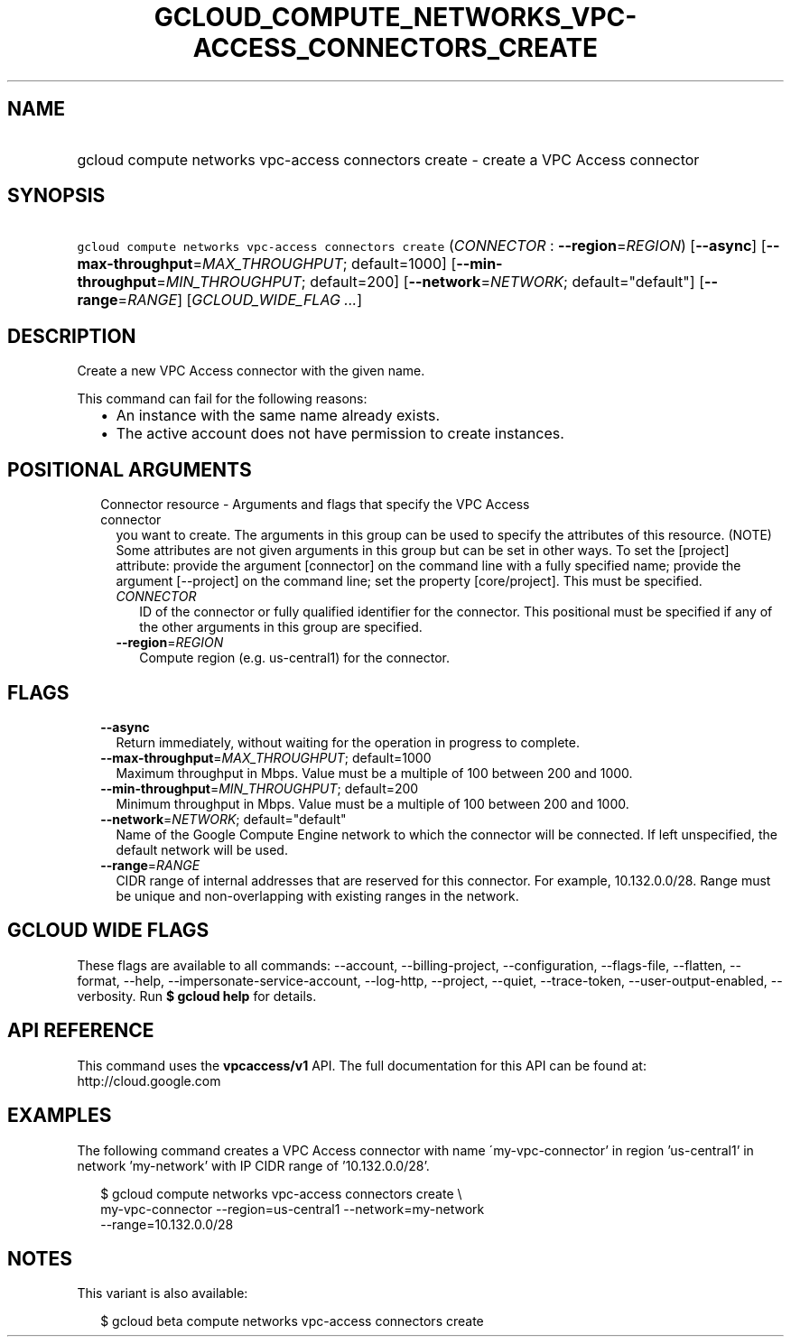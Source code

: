 
.TH "GCLOUD_COMPUTE_NETWORKS_VPC\-ACCESS_CONNECTORS_CREATE" 1



.SH "NAME"
.HP
gcloud compute networks vpc\-access connectors create \- create a VPC Access connector



.SH "SYNOPSIS"
.HP
\f5gcloud compute networks vpc\-access connectors create\fR (\fICONNECTOR\fR\ :\ \fB\-\-region\fR=\fIREGION\fR) [\fB\-\-async\fR] [\fB\-\-max\-throughput\fR=\fIMAX_THROUGHPUT\fR;\ default=1000] [\fB\-\-min\-throughput\fR=\fIMIN_THROUGHPUT\fR;\ default=200] [\fB\-\-network\fR=\fINETWORK\fR;\ default="default"] [\fB\-\-range\fR=\fIRANGE\fR] [\fIGCLOUD_WIDE_FLAG\ ...\fR]



.SH "DESCRIPTION"

Create a new VPC Access connector with the given name.

This command can fail for the following reasons:
.RS 2m
.IP "\(bu" 2m
An instance with the same name already exists.
.IP "\(bu" 2m
The active account does not have permission to create instances.
.RE
.sp



.SH "POSITIONAL ARGUMENTS"

.RS 2m
.TP 2m

Connector resource \- Arguments and flags that specify the VPC Access connector
you want to create. The arguments in this group can be used to specify the
attributes of this resource. (NOTE) Some attributes are not given arguments in
this group but can be set in other ways. To set the [project] attribute: provide
the argument [connector] on the command line with a fully specified name;
provide the argument [\-\-project] on the command line; set the property
[core/project]. This must be specified.

.RS 2m
.TP 2m
\fICONNECTOR\fR
ID of the connector or fully qualified identifier for the connector. This
positional must be specified if any of the other arguments in this group are
specified.

.TP 2m
\fB\-\-region\fR=\fIREGION\fR
Compute region (e.g. us\-central1) for the connector.


.RE
.RE
.sp

.SH "FLAGS"

.RS 2m
.TP 2m
\fB\-\-async\fR
Return immediately, without waiting for the operation in progress to complete.

.TP 2m
\fB\-\-max\-throughput\fR=\fIMAX_THROUGHPUT\fR; default=1000
Maximum throughput in Mbps. Value must be a multiple of 100 between 200 and
1000.

.TP 2m
\fB\-\-min\-throughput\fR=\fIMIN_THROUGHPUT\fR; default=200
Minimum throughput in Mbps. Value must be a multiple of 100 between 200 and
1000.

.TP 2m
\fB\-\-network\fR=\fINETWORK\fR; default="default"
Name of the Google Compute Engine network to which the connector will be
connected. If left unspecified, the default network will be used.

.TP 2m
\fB\-\-range\fR=\fIRANGE\fR
CIDR range of internal addresses that are reserved for this connector. For
example, 10.132.0.0/28. Range must be unique and non\-overlapping with existing
ranges in the network.


.RE
.sp

.SH "GCLOUD WIDE FLAGS"

These flags are available to all commands: \-\-account, \-\-billing\-project,
\-\-configuration, \-\-flags\-file, \-\-flatten, \-\-format, \-\-help,
\-\-impersonate\-service\-account, \-\-log\-http, \-\-project, \-\-quiet,
\-\-trace\-token, \-\-user\-output\-enabled, \-\-verbosity. Run \fB$ gcloud
help\fR for details.



.SH "API REFERENCE"

This command uses the \fBvpcaccess/v1\fR API. The full documentation for this
API can be found at: http://cloud.google.com



.SH "EXAMPLES"

The following command creates a VPC Access connector with name
\'my\-vpc\-connector' in region 'us\-central1' in network 'my\-network' with IP
CIDR range of '10.132.0.0/28'.

.RS 2m
$ gcloud compute networks vpc\-access connectors create \e
    my\-vpc\-connector \-\-region=us\-central1 \-\-network=my\-network
  \-\-range=10.132.0.0/28
.RE



.SH "NOTES"

This variant is also available:

.RS 2m
$ gcloud beta compute networks vpc\-access connectors create
.RE

